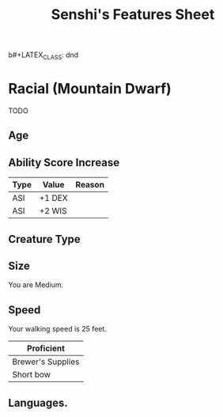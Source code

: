 b#+LATEX_CLASS: dnd
#+STARTUP: content showstars indent
#+OPTIONS: tags:nil
#+TITLE: Senshi's Features Sheet
#+FILETAGS: senshi features feature sheet

* Racial (Mountain Dwarf)                                              :race:
TODO

** Age                                                                 :age:

** Ability Score Increase                                              :asi:

| Type | Value  | Reason |
|------+--------+--------|
| ASI  | +1 DEX |        |
| ASI  | +2 WIS |        |

** Creature Type                                                      :type:

** Size                                                               :size:
You are Medium.

** Speed                                                             :speed:
Your walking speed is 25 feet.

|-------------------|
| Proficient        |
|-------------------|
| Brewer's Supplies |
| Short bow         |
|-------------------|
 
** Languages.
